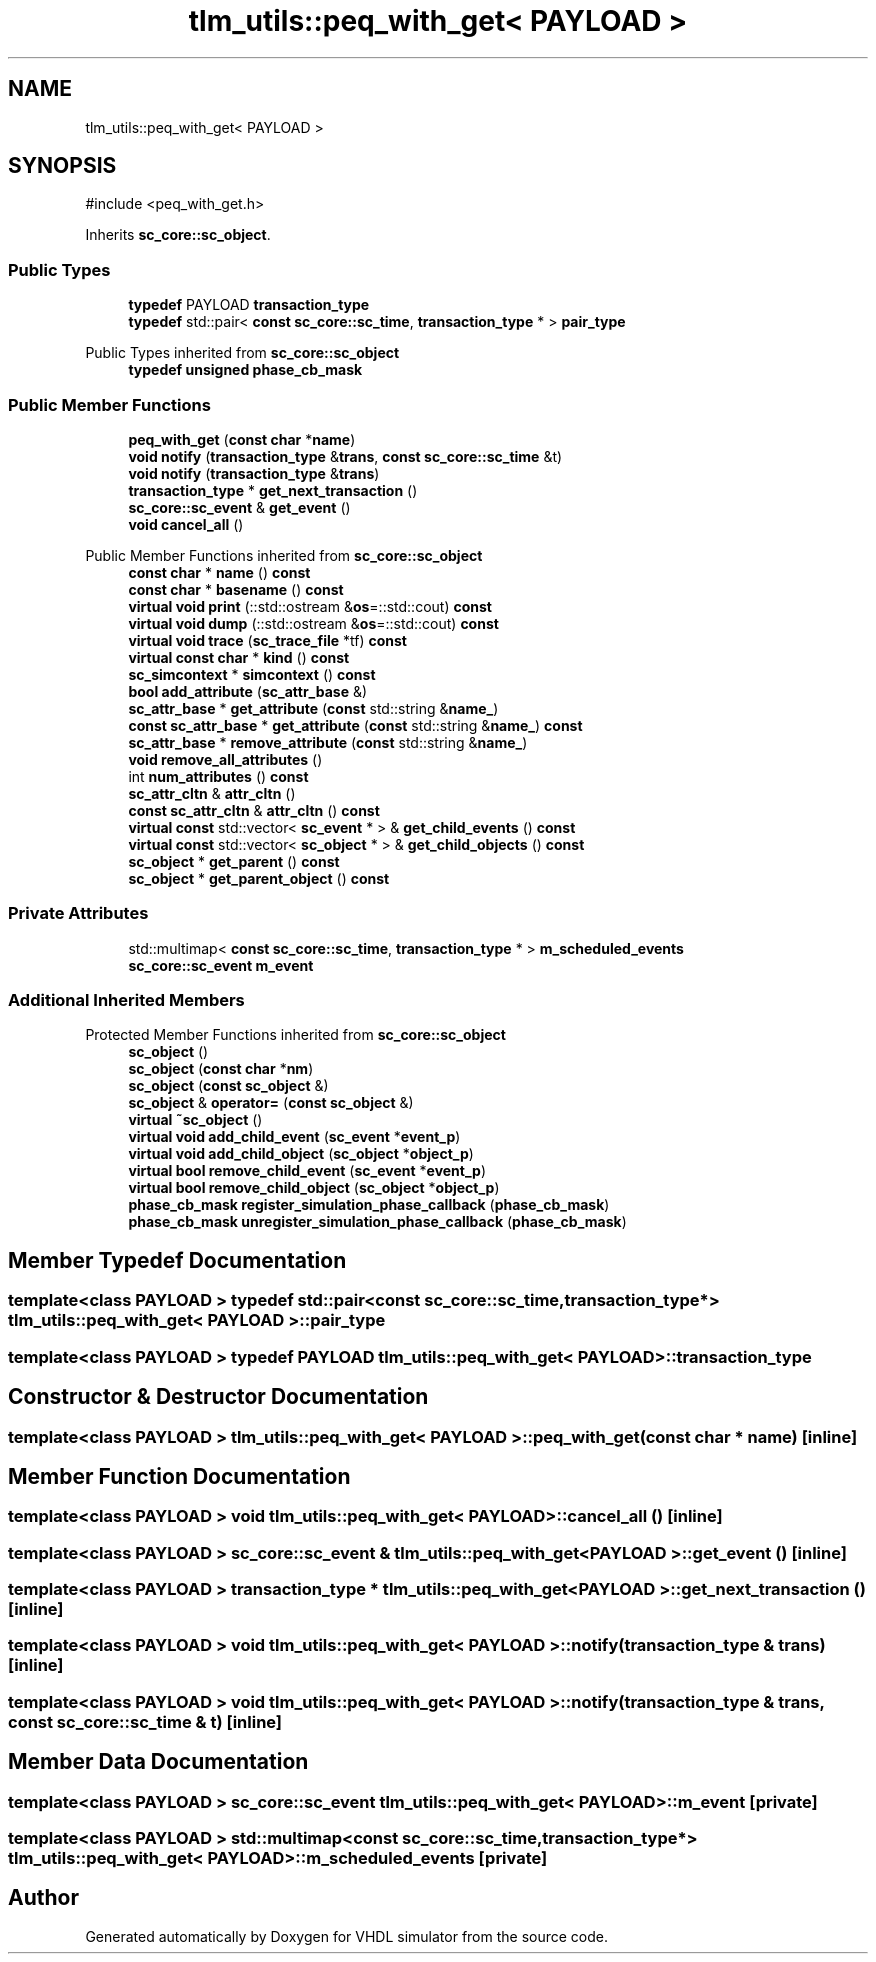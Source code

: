 .TH "tlm_utils::peq_with_get< PAYLOAD >" 3 "VHDL simulator" \" -*- nroff -*-
.ad l
.nh
.SH NAME
tlm_utils::peq_with_get< PAYLOAD >
.SH SYNOPSIS
.br
.PP
.PP
\fR#include <peq_with_get\&.h>\fP
.PP
Inherits \fBsc_core::sc_object\fP\&.
.SS "Public Types"

.in +1c
.ti -1c
.RI "\fBtypedef\fP PAYLOAD \fBtransaction_type\fP"
.br
.ti -1c
.RI "\fBtypedef\fP std::pair< \fBconst\fP \fBsc_core::sc_time\fP, \fBtransaction_type\fP * > \fBpair_type\fP"
.br
.in -1c

Public Types inherited from \fBsc_core::sc_object\fP
.in +1c
.ti -1c
.RI "\fBtypedef\fP \fBunsigned\fP \fBphase_cb_mask\fP"
.br
.in -1c
.SS "Public Member Functions"

.in +1c
.ti -1c
.RI "\fBpeq_with_get\fP (\fBconst\fP \fBchar\fP *\fBname\fP)"
.br
.ti -1c
.RI "\fBvoid\fP \fBnotify\fP (\fBtransaction_type\fP &\fBtrans\fP, \fBconst\fP \fBsc_core::sc_time\fP &t)"
.br
.ti -1c
.RI "\fBvoid\fP \fBnotify\fP (\fBtransaction_type\fP &\fBtrans\fP)"
.br
.ti -1c
.RI "\fBtransaction_type\fP * \fBget_next_transaction\fP ()"
.br
.ti -1c
.RI "\fBsc_core::sc_event\fP & \fBget_event\fP ()"
.br
.ti -1c
.RI "\fBvoid\fP \fBcancel_all\fP ()"
.br
.in -1c

Public Member Functions inherited from \fBsc_core::sc_object\fP
.in +1c
.ti -1c
.RI "\fBconst\fP \fBchar\fP * \fBname\fP () \fBconst\fP"
.br
.ti -1c
.RI "\fBconst\fP \fBchar\fP * \fBbasename\fP () \fBconst\fP"
.br
.ti -1c
.RI "\fBvirtual\fP \fBvoid\fP \fBprint\fP (::std::ostream &\fBos\fP=::std::cout) \fBconst\fP"
.br
.ti -1c
.RI "\fBvirtual\fP \fBvoid\fP \fBdump\fP (::std::ostream &\fBos\fP=::std::cout) \fBconst\fP"
.br
.ti -1c
.RI "\fBvirtual\fP \fBvoid\fP \fBtrace\fP (\fBsc_trace_file\fP *tf) \fBconst\fP"
.br
.ti -1c
.RI "\fBvirtual\fP \fBconst\fP \fBchar\fP * \fBkind\fP () \fBconst\fP"
.br
.ti -1c
.RI "\fBsc_simcontext\fP * \fBsimcontext\fP () \fBconst\fP"
.br
.ti -1c
.RI "\fBbool\fP \fBadd_attribute\fP (\fBsc_attr_base\fP &)"
.br
.ti -1c
.RI "\fBsc_attr_base\fP * \fBget_attribute\fP (\fBconst\fP std::string &\fBname_\fP)"
.br
.ti -1c
.RI "\fBconst\fP \fBsc_attr_base\fP * \fBget_attribute\fP (\fBconst\fP std::string &\fBname_\fP) \fBconst\fP"
.br
.ti -1c
.RI "\fBsc_attr_base\fP * \fBremove_attribute\fP (\fBconst\fP std::string &\fBname_\fP)"
.br
.ti -1c
.RI "\fBvoid\fP \fBremove_all_attributes\fP ()"
.br
.ti -1c
.RI "int \fBnum_attributes\fP () \fBconst\fP"
.br
.ti -1c
.RI "\fBsc_attr_cltn\fP & \fBattr_cltn\fP ()"
.br
.ti -1c
.RI "\fBconst\fP \fBsc_attr_cltn\fP & \fBattr_cltn\fP () \fBconst\fP"
.br
.ti -1c
.RI "\fBvirtual\fP \fBconst\fP std::vector< \fBsc_event\fP * > & \fBget_child_events\fP () \fBconst\fP"
.br
.ti -1c
.RI "\fBvirtual\fP \fBconst\fP std::vector< \fBsc_object\fP * > & \fBget_child_objects\fP () \fBconst\fP"
.br
.ti -1c
.RI "\fBsc_object\fP * \fBget_parent\fP () \fBconst\fP"
.br
.ti -1c
.RI "\fBsc_object\fP * \fBget_parent_object\fP () \fBconst\fP"
.br
.in -1c
.SS "Private Attributes"

.in +1c
.ti -1c
.RI "std::multimap< \fBconst\fP \fBsc_core::sc_time\fP, \fBtransaction_type\fP * > \fBm_scheduled_events\fP"
.br
.ti -1c
.RI "\fBsc_core::sc_event\fP \fBm_event\fP"
.br
.in -1c
.SS "Additional Inherited Members"


Protected Member Functions inherited from \fBsc_core::sc_object\fP
.in +1c
.ti -1c
.RI "\fBsc_object\fP ()"
.br
.ti -1c
.RI "\fBsc_object\fP (\fBconst\fP \fBchar\fP *\fBnm\fP)"
.br
.ti -1c
.RI "\fBsc_object\fP (\fBconst\fP \fBsc_object\fP &)"
.br
.ti -1c
.RI "\fBsc_object\fP & \fBoperator=\fP (\fBconst\fP \fBsc_object\fP &)"
.br
.ti -1c
.RI "\fBvirtual\fP \fB~sc_object\fP ()"
.br
.ti -1c
.RI "\fBvirtual\fP \fBvoid\fP \fBadd_child_event\fP (\fBsc_event\fP *\fBevent_p\fP)"
.br
.ti -1c
.RI "\fBvirtual\fP \fBvoid\fP \fBadd_child_object\fP (\fBsc_object\fP *\fBobject_p\fP)"
.br
.ti -1c
.RI "\fBvirtual\fP \fBbool\fP \fBremove_child_event\fP (\fBsc_event\fP *\fBevent_p\fP)"
.br
.ti -1c
.RI "\fBvirtual\fP \fBbool\fP \fBremove_child_object\fP (\fBsc_object\fP *\fBobject_p\fP)"
.br
.ti -1c
.RI "\fBphase_cb_mask\fP \fBregister_simulation_phase_callback\fP (\fBphase_cb_mask\fP)"
.br
.ti -1c
.RI "\fBphase_cb_mask\fP \fBunregister_simulation_phase_callback\fP (\fBphase_cb_mask\fP)"
.br
.in -1c
.SH "Member Typedef Documentation"
.PP 
.SS "template<\fBclass\fP PAYLOAD > \fBtypedef\fP std::pair<\fBconst\fP \fBsc_core::sc_time\fP, \fBtransaction_type\fP*> \fBtlm_utils::peq_with_get\fP< PAYLOAD >::pair_type"

.SS "template<\fBclass\fP PAYLOAD > \fBtypedef\fP PAYLOAD \fBtlm_utils::peq_with_get\fP< PAYLOAD >::transaction_type"

.SH "Constructor & Destructor Documentation"
.PP 
.SS "template<\fBclass\fP PAYLOAD > \fBtlm_utils::peq_with_get\fP< PAYLOAD >::peq_with_get (\fBconst\fP \fBchar\fP * name)\fR [inline]\fP"

.SH "Member Function Documentation"
.PP 
.SS "template<\fBclass\fP PAYLOAD > \fBvoid\fP \fBtlm_utils::peq_with_get\fP< PAYLOAD >::cancel_all ()\fR [inline]\fP"

.SS "template<\fBclass\fP PAYLOAD > \fBsc_core::sc_event\fP & \fBtlm_utils::peq_with_get\fP< PAYLOAD >::get_event ()\fR [inline]\fP"

.SS "template<\fBclass\fP PAYLOAD > \fBtransaction_type\fP * \fBtlm_utils::peq_with_get\fP< PAYLOAD >::get_next_transaction ()\fR [inline]\fP"

.SS "template<\fBclass\fP PAYLOAD > \fBvoid\fP \fBtlm_utils::peq_with_get\fP< PAYLOAD >::notify (\fBtransaction_type\fP & trans)\fR [inline]\fP"

.SS "template<\fBclass\fP PAYLOAD > \fBvoid\fP \fBtlm_utils::peq_with_get\fP< PAYLOAD >::notify (\fBtransaction_type\fP & trans, \fBconst\fP \fBsc_core::sc_time\fP & t)\fR [inline]\fP"

.SH "Member Data Documentation"
.PP 
.SS "template<\fBclass\fP PAYLOAD > \fBsc_core::sc_event\fP \fBtlm_utils::peq_with_get\fP< PAYLOAD >::m_event\fR [private]\fP"

.SS "template<\fBclass\fP PAYLOAD > std::multimap<\fBconst\fP \fBsc_core::sc_time\fP, \fBtransaction_type\fP*> \fBtlm_utils::peq_with_get\fP< PAYLOAD >::m_scheduled_events\fR [private]\fP"


.SH "Author"
.PP 
Generated automatically by Doxygen for VHDL simulator from the source code\&.
